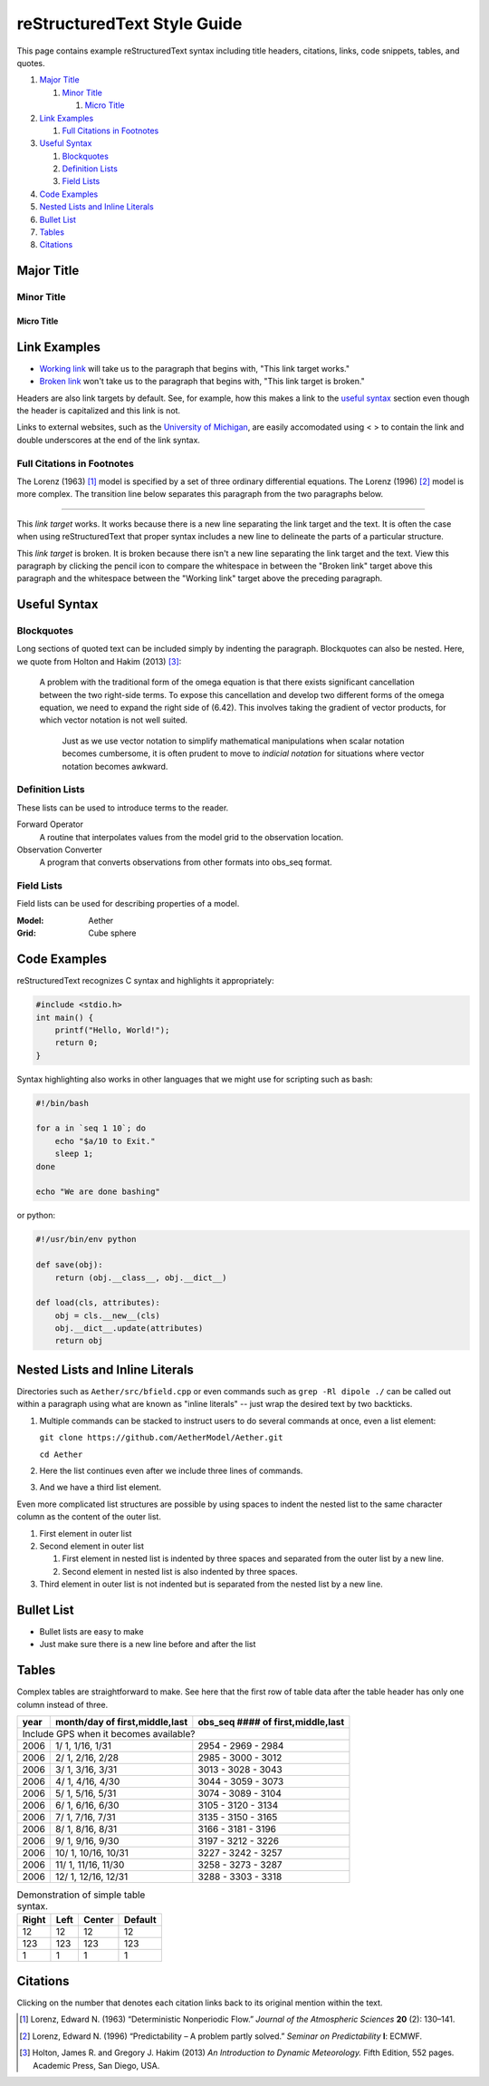 ############################
reStructuredText Style Guide
############################

This page contains example reStructuredText syntax including title headers,
citations, links, code snippets, tables, and quotes.

#. `Major Title`_

   #. `Minor Title`_
   
      #. `Micro Title`_
         
#. `Link Examples`_

   #. `Full Citations in Footnotes`_
   
#. `Useful Syntax`_

   #. `Blockquotes`_
   #. `Definition Lists`_
   #. `Field Lists`_

#. `Code Examples`_
#. `Nested Lists and Inline Literals`_
#. `Bullet List`_
#. `Tables`_
#. `Citations`_

Major Title
===========

Minor Title
-----------

Micro Title
~~~~~~~~~~~

Link Examples
=============

- `Working link`_ will take us to the paragraph that begins with,
  "This link target works."
- `Broken link`_ won't take us to the paragraph that begins with,
  "This link target is broken."

Headers are also link targets by default. See, for example, how this makes a
link to the `useful syntax`_ section even though the header is capitalized and
this link is not.

Links to external websites, such as the `University of Michigan
<https://umich.edu>`__, are easily accomodated using < > to contain the link
and double underscores at the end of the link syntax.


Full Citations in Footnotes
---------------------------

The Lorenz (1963) [1]_ model is specified by a set of three ordinary
differential equations. The Lorenz (1996) [2]_ model is more complex. The
transition line below separates this paragraph from the two paragraphs below.

------------

.. _`Working link`:

This *link target* works. It works because there is a new line separating the
link target and the text. It is often the case when using reStructuredText that
proper syntax includes a new line to delineate the parts of a particular
structure.

.. _`Broken link`:
This *link target* is broken. It is broken because there isn't a new line
separating the link target and the text. View this paragraph by clicking the
pencil icon to compare the whitespace in between the "Broken link" target
above this paragraph and the whitespace between the "Working link" target above
the preceding paragraph.

Useful Syntax
=============

Blockquotes
-----------

Long sections of quoted text can be included simply by indenting the paragraph.
Blockquotes can also be nested. Here, we quote from Holton and Hakim (2013)
[3]_:

    A problem with the traditional form of the omega equation is that there
    exists significant cancellation between the two right-side terms. To expose
    this cancellation and develop two different forms of the omega equation, we
    need to expand the right side of (6.42). This involves taking the gradient
    of vector products, for which vector notation is not well suited.

        Just as we use vector notation to simplify mathematical manipulations
        when scalar notation becomes cumbersome, it is often prudent to move to
        *indicial notation* for situations where vector notation becomes
        awkward.
        
Definition Lists
----------------

These lists can be used to introduce terms to the reader.

Forward Operator
  A routine that interpolates values from the model grid to the observation
  location.

Observation Converter
  A program that converts observations from other formats into obs_seq format.
        
Field Lists
-----------

Field lists can be used for describing properties of a model.

:Model: Aether
:Grid: Cube sphere

Code Examples
=============

reStructuredText recognizes C syntax and highlights it appropriately:

.. code-block:: c

    #include <stdio.h>
    int main() {
        printf("Hello, World!");
        return 0;
    }

Syntax highlighting also works in other languages that we might use for scripting such as bash:

.. code-block:: bash

  #!/bin/bash

  for a in `seq 1 10`; do
      echo "$a/10 to Exit." 
      sleep 1;
  done
  
  echo "We are done bashing" 

or python:

.. code-block:: python

  #!/usr/bin/env python
  
  def save(obj):
      return (obj.__class__, obj.__dict__)

  def load(cls, attributes):
      obj = cls.__new__(cls)
      obj.__dict__.update(attributes)
      return obj

Nested Lists and Inline Literals
================================

Directories such as ``Aether/src/bfield.cpp`` or even commands such as ``grep
-Rl dipole ./`` can be called out within a paragraph using what are known as
"inline literals" -- just wrap the desired text by two backticks.

#. Multiple commands can be stacked to instruct users to do several commands at
   once, even a list element:

   ``git clone https://github.com/AetherModel/Aether.git``
  
   ``cd Aether``

#. Here the list continues even after we include three lines of commands.
#. And we have a third list element.

Even more complicated list structures are possible by using spaces to indent
the nested list to the same character column as the content of the outer list.

#. First element in outer list
#. Second element in outer list

   #. First element in nested list is indented by three spaces and separated
      from the outer list by a new line.
   #. Second element in nested list is also indented by three spaces.
   
#. Third element in outer list is not indented but is separated from the nested
   list by a new line.

Bullet List
===========

- Bullet lists are easy to make
- Just make sure there is a new line before and after the list

Tables
======

Complex tables are straightforward to make. See here that the first row of
table data after the table header has only one column instead of three.

+------+--------------------------------+-----------------------------------+
| year | month/day of first,middle,last | obs_seq #### of first,middle,last |
+======+================================+===================================+
| Include GPS when it becomes available?                                    |
+------+--------------------------------+-----------------------------------+
| 2006 |  1/ 1, 1/16, 1/31              | 2954 - 2969 - 2984                |
+------+--------------------------------+-----------------------------------+
| 2006 |  2/ 1, 2/16, 2/28              | 2985 - 3000 - 3012                |
+------+--------------------------------+-----------------------------------+
| 2006 |  3/ 1, 3/16, 3/31              | 3013 - 3028 - 3043                |
+------+--------------------------------+-----------------------------------+
| 2006 |  4/ 1, 4/16, 4/30              | 3044 - 3059 - 3073                |
+------+--------------------------------+-----------------------------------+
| 2006 |  5/ 1, 5/16, 5/31              | 3074 - 3089 - 3104                |
+------+--------------------------------+-----------------------------------+
| 2006 |  6/ 1, 6/16, 6/30              | 3105 - 3120 - 3134                |
+------+--------------------------------+-----------------------------------+
| 2006 |  7/ 1, 7/16, 7/31              | 3135 - 3150 - 3165                |
+------+--------------------------------+-----------------------------------+
| 2006 |  8/ 1, 8/16, 8/31              | 3166 - 3181 - 3196                |
+------+--------------------------------+-----------------------------------+
| 2006 |  9/ 1, 9/16, 9/30              | 3197 - 3212 - 3226                |
+------+--------------------------------+-----------------------------------+
| 2006 |  10/ 1, 10/16, 10/31           | 3227 - 3242 - 3257                |
+------+--------------------------------+-----------------------------------+
| 2006 |  11/ 1, 11/16, 11/30           | 3258 - 3273 - 3287                |
+------+--------------------------------+-----------------------------------+
| 2006 |  12/ 1, 12/16, 12/31           | 3288 - 3303 - 3318                |
+------+--------------------------------+-----------------------------------+

.. table:: Demonstration of simple table syntax.

   ===== ==== ====== =======
   Right Left Center Default
   ===== ==== ====== =======
   12    12   12     12
   123   123  123    123
   1     1    1      1
   ===== ==== ====== =======

Citations
=========

Clicking on the number that denotes each citation links back to its original
mention within the text.

.. [1] Lorenz, Edward N. (1963) “Deterministic Nonperiodic Flow.” *Journal of the Atmospheric Sciences* **20** (2): 130–141.
.. [2] Lorenz, Edward N. (1996) “Predictability – A problem partly solved.” *Seminar on Predictability* **I**: ECMWF.
.. [3] Holton, James R. and Gregory J. Hakim (2013) *An Introduction to Dynamic Meteorology.* Fifth Edition, 552 pages. Academic Press, San Diego, USA. 
